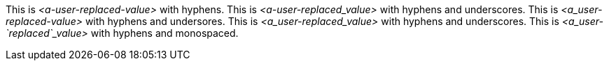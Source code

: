 This is __<a-user-replaced-value>__ with hyphens.
This is __<a-user-replaced_value>__ with hyphens and underscores.
This is __<a_user-replaced-value>__ with hyphens and undersores.
This is __<a_user-replaced_value>__ with hyphens and underscores.
This is __<a_user-`replaced`_value>__ with hyphens and monospaced.
